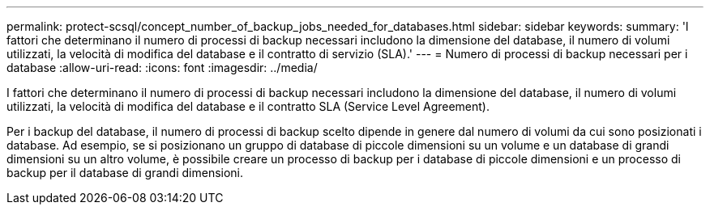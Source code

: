 ---
permalink: protect-scsql/concept_number_of_backup_jobs_needed_for_databases.html 
sidebar: sidebar 
keywords:  
summary: 'I fattori che determinano il numero di processi di backup necessari includono la dimensione del database, il numero di volumi utilizzati, la velocità di modifica del database e il contratto di servizio (SLA).' 
---
= Numero di processi di backup necessari per i database
:allow-uri-read: 
:icons: font
:imagesdir: ../media/


[role="lead"]
I fattori che determinano il numero di processi di backup necessari includono la dimensione del database, il numero di volumi utilizzati, la velocità di modifica del database e il contratto SLA (Service Level Agreement).

Per i backup del database, il numero di processi di backup scelto dipende in genere dal numero di volumi da cui sono posizionati i database. Ad esempio, se si posizionano un gruppo di database di piccole dimensioni su un volume e un database di grandi dimensioni su un altro volume, è possibile creare un processo di backup per i database di piccole dimensioni e un processo di backup per il database di grandi dimensioni.
